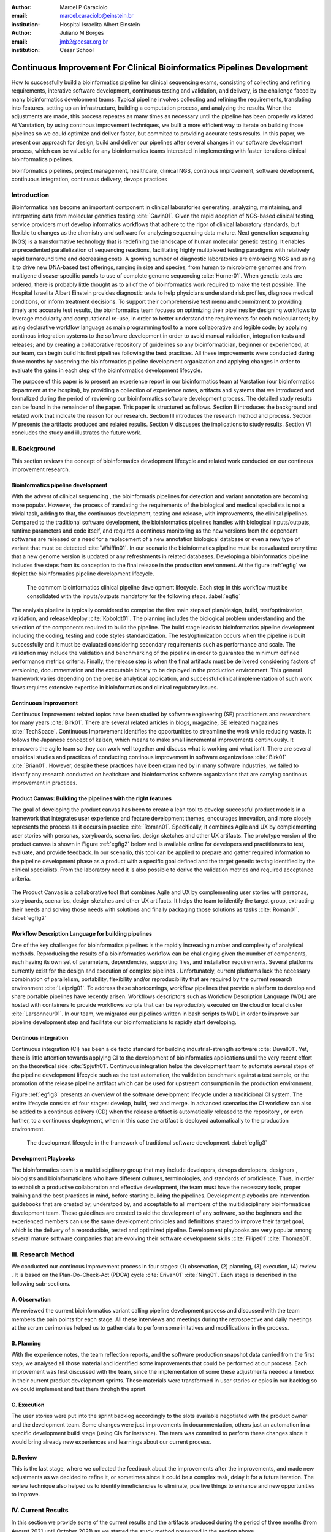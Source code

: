 :author: Marcel P Caraciolo
:email: marcel.caraciolo@einstein.br
:institution: Hospital Israelita Albert Einstein

:author: Juliano M Borges
:email: 	jmb2@cesar.org.br
:institution: Cesar School

-------------------------------------------------------------------------
Continuous Improvement For Clinical Bioinformatics Pipelines Development
-------------------------------------------------------------------------
.. class:: abstract

   How to successfully build a bioinformatics pipeline for clinical sequencing exams, consisting of collecting and refining requirements,
   interative software development, continuous testing and validation, and delivery, is the challenge faced by many bioinformatics development teams.
   Typical pipeline involves collecting and refining the requirements, translating into features, setting up an infrastructure, building a computation
   process, and analyzing the results. When the adjustments are made, this process repeates as many times as necessary until the pipeline has been properly
   validated. At Varstation, by using continous improvement techniques, we built a more efficient way to iterate on building those pipelines so we could optimize
   and deliver faster, but commited to providing accurate tests results. In this paper, we present our approach for design, build and deliver our
   pipelines after several changes in our software development process, which can be valuable for any bioinformatics teams interested in implementing with faster
   iterations clinical bioinformatics pipelines.

.. class:: keywords

   bioinformatics pipelines, project management, healthcare, clinical NGS, continous improvement, software development, continuous integration, continuous delivery, devops practices

Introduction
------------

Bioinformatics has become an important component in clinical laboratories generating, analyzing, maintaining, and interpreting data from molecular genetics testing :cite:`Gavin01`.
Given the rapid adoption of NGS-based clinical testing, service providers must develop informatics workflows that adhere to the rigor of clinical laboratory standards,
but flexible to changes as the chemistry and software for analyzing sequencing data mature. Next generation sequencing (NGS) is a transformative technology that is redefining the landscape
of human molecular genetic testing. It enables unprecedented parallelization of sequencing reactions, facilitating highly multiplexed testing paradigms with relatively rapid turnaround
time and decreasing costs. A growing number of diagnostic laboratories are embracing NGS and using it to drive new DNA-based test offerings, ranging in size and species, from human to
microbiome genomes and from multigene disease-specific panels to use of complete genome sequencing :cite:`Horner01`. When genetic tests are ordered, there is probably little thought as to all of the of bioinformatics work required
to make the test possible. The Hospital Israelita Albert Einstein provides diagnostic tests to help physicians understand risk profiles, diagnose medical conditions, or inform treatment decisions. To support their
comprehensive test menu and commitment to providing timely and accurate test results, the bioinformatics team focuses on optimizing their pipelines by designing workflows to leverage modularity and computational re-use, in order to
better understand the requirements for each molecular test; by using declarative workflow language as main programming tool to a more collaborative and legible code; by applying continous integration systems to the software development
in order to avoid manual validation, integration tests and releases; and by creating a collaborative repository of guidelines so any bioinformatician, beginner or experienced, at our team, can  begin build his first pipelines following the best practices.
All these improvements were conducted during three months by observing the bioinformatics pipeline development organization and applying changes in order to evaluate the gains in each step of the bioinformatics development lifecycle.

The purpose of this paper is to present an experience report in our bioinformatics team at Varstation (our bioinformatics department at the hospital), by providing a collection of experience notes, artifacts and systems that we introduced
and formalized during the period of reviewing our bioinformatics software development process. The detailed study results can be found in the remainder of the paper.
This paper is structured as follows. Section II introduces the background and related work that indicate the reason for our research. Section III introduces the research method
and process. Section IV presents the artifacts produced and related results. Section V discusses the implications to study results. Section VI concludes the study and illustrates the future work.

II. Background
--------------

This section reviews the concept of bioinformatics development lifecycle and related work conducted on our continous improvement research.


Bioinformatics pipeline development
===================================

With the advent of clinical sequencing , the bioinformatis pipelines for detection and variant annotation are becoming more popular. However, the process of translating the requirements of the biological and medical specialists is not a trivial task, adding to that,
the continuous development, testing and release, with improvements, the clinical pipelines. Compared to the traditional software development, the bioinformatics pipelines handles with biological inputs/outputs, runtime parameters and code itself, and  requires a continous
monitoring as the new versions from the dependant softwares are released or a need for a replacement of a new annotation biological database or even a new type of variant that must be detected  :cite:`Whiffin01`. In our scenario the bioinformatics pipeline must be reavaluated every time 
that a new genome version is updated or any refreshments in related databases. Developing a bioinformatics pipeline includes five steps from its conception to the final release in the production environment. At the figure :ref:`egfig` we depict the bioinformatics pipeline development lifecycle.

.. figure:: figure1.png

   The commom bioinformatics clinical pipeline development lifecycle. Each step in this workflow must be consolidated with the inputs/outputs mandatory for the following steps.  :label:`egfig` 

The analysis pipeline is typically considered to comprise the five main steps of plan/design, build, test/optimization, validation, and release/deploy :cite:`Koboldt01`. The planning includes the biological problem understanding and the selection of the components required to build the pipeline. The 
build stage leads to bioinformatics pipeline development including the coding, testing and code styles standardization. The test/optimization occurs when the pipeline is built successfully and it must be evaluated considering secondary requirements such as performance and scale.  
The validation may include the validation and benchmarking of the pipeline in order to guarantee the minimum defined performance metrics criteria. Finally, the release step is when the final artifacts must be delivered considering factors of versioning, docummentation and the executable
binary to be deployed in the production environment. This general framework varies depending on the precise analytical application, and successful clinical implementation of such work flows requires extensive expertise in bioinformatics and clinical regulatory issues.

Continuous Improvement
=======================

Continuous Improvement related topics have been studied by software engineering (SE) practitioners and researchers for many years :cite:`Birk01`. There are several related articles in blogs,
magazine, SE releated magazines :cite:`TechSpace`. Continuous Improvement identifies the opportunities to streamline the work while reducing waste. It follows the Japanese concept of kaizen, which means to make small incremental improvements continuously. It empowers the agile team so
they can work well together and discuss what is working and what isn’t. There are several empirical studies and practices of conducting continous improvement in software organizations :cite:`Birk01` :cite:`Brian01`. However, despite these practices have been examined by in many software industries, we failed
to identify any research conducted on healtchare and bioinformatics software organizations that are carrying continous improvement in practices.

Product Canvas: Building the pipelines with the right features
==============================================================

The goal of developing the product canvas has been to create a lean tool to develop successful product models in a framework that integrates user experience and feature development themes,
encourages innovation, and more closely represents the process as it occurs in practice :cite:`Roman01`.  Specifically, it combines Agile and UX by complementing user stories with personas, storyboards, scenarios, design sketches and other UX artifacts.
The prototype version of the product canvas is shown in Figure :ref:`egfig2` below and is available online for developers and practitioners to test, evaluate, and provide feedback. In our scenario, this tool can be applied to prepare and gather required 
information to the pipeline development phase as a product with a specific goal defined and the target genetic testing identified by the clinical specialists. From the laboratory need it is also possible to derive the validation metrics and 
required acceptance criteria.

.. figure:: figure2.png
   :align: center
   :figclass: w

   The Product Canvas is a collaborative tool that combines Agile and UX by complementing user stories with personas, storyboards, scenarios, design sketches and other UX artifacts. It helps the team
   to identify the target group, extracting their needs and solving those needs with solutions and finally packaging those solutions as tasks :cite:`Roman01`.  :label:`egfig2` 


Workflow Description Language for building pipelines
====================================================

One of the key challenges for bioinformatics pipelines is the rapidly increasing number and complexity of analytical methods. Reproducing the results of a bioinformatics workflow can be challenging given the number of components, each having its own
set of parameters, dependencies, supporting files, and installation requirements. Several platforms currently exist for the design and execution of complex pipelines . Unfortunately, current platforms
lack the necessary combination of parallelism, portability, flexibility and/or reproducibility that are required by the current research environment :cite:`Leipzig01`. To address these shortcomings, workflow pipelines that provide
a platform to develop and share portable pipelines have recently arisen. Workflows descriptors such as Workflow Description Language (WDL) are hosted with containers to provide workflows scripts that can be reproducibly
executed on the cloud or local cluster :cite:`Larsonneur01`. In our team, we migrated our pipelines written in bash scripts to WDL in order to improve our pipeline development step and facilitate our bioinformaticians to rapidly start developing.

Continous integration
=======================

Continuous integration (CI) has been a de facto standard for building industrial-strength software :cite:`Duvall01`. Yet, there is little attention towards
applying CI to the development of bioinformatics applications until the very recent effort on the theoretical side :cite:`Spjuth01`. Continuous integration helps the development team to automate several steps of the pipeline development lifecycle such as
the test automation, the validation benchmark against a test sample, or the promotion of the release pipeline artfifact which can be used for upstream consumption in the production environment.

Figure :ref:`egfig3` presents an overview of the software development lifecycle under a traditicional CI system. The entire lifecycle consists of four stages: develop, build, test and merge. In advanced scenarios the CI workflow can also be added to 
a continous delivery (CD) when the release artifact is automatically released to the repository , or even further, to a continuous deployment, when in this case the artifact is deployed automatically to the production environment.

.. figure:: figure3.png
   :scale: 20%
   :figclass: bht

   The development lifecycle in the framework of traditional software development.  :label:`egfig3`

Development Playbooks
=====================

The bioinformatics team is a multidisciplinary group that may include developers, devops developers, designers , biologists and bioinformaticians who have different cultures, terminologies, and standards of proficience. Thus, in order to establish a productive collaboration and
effective development, the team must have the necessary tools, proper training and the best practices in mind, before starting building the pipelines. Development playbooks are intervention guidebooks that are created by, understood by, and acceptable to all members of the
multidisciplinary bioinformatices development team. These guidelines are created to aid the development of any software, so the beginners and the experienced members can use the same development principles and definitions shared to improve their target goal, which is the
delivery of a reproducible, tested and optimized pipeline. Development playbooks are very popular among several mature software companies that are evolving their software development skills :cite:`Filipe01` :cite:`Thomas01`.


III. Research Method
--------------------

We conducted our continous improvement process in four stages: (1) observation, (2) planning, (3) execution, (4) review . It is based on the Plan-Do-Check-Act (PDCA) cycle :cite:`Erivan01` :cite:`Ning01`. Each stage is described in the following sub-sections.



A. Observation
===============

We reviewed the current bioinformatics variant calling pipeline development process and discussed with the team members the pain points for each stage. All these interviews and meetings during the retrospective and daily meetings at the scrum cerimonies helped us to gather
data to perform some initatives and modifications in the process.

B. Planning
===========

With the experience notes, the team reflection reports, and the software production snapshot data carried from the first step, we analysed all those material and identified some improvements that could be performed at our process. 
Each improvement was first discussed with the team, since the implementation of some these adjustments needed a timebox in their current product development sprints. These materials were transformed in user stories or epics in our 
backlog so we could implement and test them throhgh the sprint.


C. Execution
============

The user stories were put into the sprint backlog accordingly to the slots available negotiated with the product owner and the development team. Some changes were just improvements in docummentation,
others just an automation in a specific development build stage (using CIs for instance). The team was commited to perform these changes since it would bring already new experiences and learnings about our current process.



D. Review
==========

This is the last stage, where we collected the feedback about the improvements after the improvements, and made new adjustments as we decided to refine it, or sometimes since it could be a complex task, delay it for a future iteration.
The review technique also helped us to identify inneficiencies to eliminate, positive things to enhance and new opportunities to improve.




IV. Current Results
-------------------

In this section we provide some of the current results and the artifacts produced during the period of three months (from August 2021 until October 2021) as we started the study method presented in the section above.


A. Design and Planning
======================

Our bioinformatics team, through the years, was delivering bioinformatics pipelines for many omics: transcriptome, genomics and metagenomics. For each one there is a common toolset for the pipeline building development. It is up to the bioinformatician to analyze the biological
problem that will be solved, define the tools and algorithms available for each variant calling step from the DNA digital sequences to the genomic variants and build an automated pipeline that perform all these tasks using the computational resources. During the design and Planning
stage our team discuss with our clients (medical specialists and biologists) to have a common and clear understanding about the main requirements for the pipeline that will be associated to a research project or a novel genetic test available for our patients. Inspired by the 
Product Canvas , explained at our background section, we proposed and created a Bioinformatics Pipeline Canvas (BPC)  [#]_.  Our canvas is a collaborative tool that includes Agile , scientific methdology, adapted to facilitate the technical discussions between our bioinformaticians, biologist
and geneticists. The main goal is to have an overall picture to model the pipeline. We will use it as a validation method for checking all the requirements to have a pipeline implemented: Which are the inputs/outs expected for each step of the pipeline, the tools required for
each pipeline component (task) and the performance criteria that will be considered before being released to a production environment.

At the figure :ref:`egfig4` , we show an example of a full-filled canvas in one of our internal trainings. The artifact is available as open-source template at the miro.com [#]_.

.. figure:: figure4.png
   :align: center
   :figclass: w

   Our Bioinformatics Pipeline Canvas, inspired by the Product Canvas as a visual tool for our developers and product owners to facilitate and translate the clinical and biological requirements into features, expected inputs and outputs and
   performance metrics criteria.  :label:`egfig4` 

.. [#] Bionformatics Pipeline Canvas available at miro.com, https://miro.com/app/board/o9J_lyF0HrA=/.
.. [#] Bioinformatics Pipeline Canvas example at miro.com , https://miro.com/app/board/o9J_lyFSWQc=/

B. Development
==============

One of the improvements at our development cycle was to rethink how we managed and orchestrated our current variant calling bioinformatics pipelines. The changing landscape of genomics research and clinical practice
has created a need for computational pipelines capable of efficiently orchestrating complex analysis stages while handling large volumes of data across heterogeneous computational environments. Our current pipelines
were monolytical with shared command line bash scripts with python/perl/R code invoked. The main issue in this approach is that it is difficult to identify/debug problems, it doesn't enable a rapid escalation and
doesn't promote the modularity within the pipelines. Since 2020 we started to discuss novel tools and bioinformatics worfklow programming languages to help us to mitigate these problems.

After several proof-of-concept tests (POCs) and discussions we came to workflow tools, such as WDL (Workflow Description Language), that makes pipelines easier to express and build. With WDL, you can easily describe the module dependencies and track version changes to the workflow.
Our team reorganized the pipelines and broke the code within them into smaller modules in WDL, so our future pipelines could benefit of the components implemented just plugging it into the main WDL workflow, and just modify the corresponding
input files By reusing the tasks , developers can dramatically speed the development of new workflows. The figures :ref:`egfig5` and :ref:`egfig6` presents the architecture overview of bioinformatics workflow written in modules and
the WDL declarative syntax and style code, respectively.

.. figure:: figure5.png
   :scale: 30 %


   Bioinformatics workflows written with WDL in multiple levels of complexity warrant a modular construction. It is easiest to program the workflow when its logic is abstracted away (in Tasks, red)
   from the command line invocations (in Bash scripts, pink) of the bioinformatics tools (light pink). Individual workflows can be further used as subworkflows of a larger Master
   workflow. :label:`egfig5`


.. figure:: figure6.png
   :scale: 20 %

   Example of an workflow skeleton. We define the inputs and corresponding outputs, each one declared as variables. We also define the tasks, which it will be computational blocks that will execute the pipeline commands.
   These tasks are invoked from the main workflow using the call methods. :label:`egfig6`


The team also changed the orchestration tool from using AWS Lambda tasks to a open source bioinformatics tool developed by the Broad Institute of Harvard University and MIT called Cromwell [#]_ :cite:`Voss01`.
It is a workflow-execution engine that simplifies the orchestration of computing tasks needed for genomic analysis. With the infra-structure and devops team working together, we led to Cromwell
being able to run directly on an Amazon Web Services (AWS, cloud-computing) environment [#]_. This has given our bioinformatician more flexibility in scaling their genomic workflows.
For instance, our whole human genome variant calling Pipeline is using Cromwell to automate and enhance its quality control capabilities in our analysis software Varstation [#]_. Figure :ref:`egfig7` presents
the AWS proposed architecture for running Cromwell using the AWS Batch environment :cite:`Schreiber01`.

.. [#] Cromwell execution engine available at Github, https://github.com/broadinstitute/cromwell.
.. [#] Amazon Web Services cloud-computing,  https://aws.amazon.com/pt/.
.. [#] Varstation bioinformatics cloud-service, https://varsomics.com/varstation/


.. figure:: figure7.png

   Cromwell is a workflow management system for scientific workflows developed by the Broad Institute and supports job execution using AWS Batch. :label:`egfig7`


Finally, one of the improvements for building new bioinformatics pipelines was propose a minimal base template for our developers getting started following our best practices and guidelines. Several CI scripts, version control management,
docummentation build scripts and automated workflow test suite integrated were compiled into this repository. It is a basic start pipeline so from begginners to advanced users can use it right away. At the time of writing this paper, we
were still validating the framework by migrating our old pipelines to WDL based on it. The figure :ref:`egfig8` shows the repository of our minimal pipeline template hosted as a template repository on Github [#]_.

.. [#] Our minimal pipeline template on Github repository, https://github.com/Varstation/pipeline-template

.. figure:: figure8.png

   Our minimal pipeline template was hosted in Github as a pipeline repository so the developers can easily fork all the code to their new pipeline repository. :label:`egfig8`


C. Build, test  and optimization
=================================

In this stage, our team draw our inspiration from continous integration (CI), which has been part of the industry standard of modern development. CI services lift the burden of managing
the software development lifecycle from the developers by providing a variety of tools for building and testing software applications in an automated and iterative manner. Development of 
bioinformatic pipelines is not much different in this regard from regular software systems - it typically mandates many interations as developers try to continuously improve the quality
of their workflows as new software versions are released or new variant annotation datases are published.

Before the CI, our tests were manually handled and all the builds were performed manually when the developers remembered to perform it. This caused to many refactories and hidden bugs that
weren't easily manageable. There was also any code validation following WDL code style best practices, as more members started to push their code into the repositories, specially, the tasks modules,
it brought to our attention the fact the changes in some module could affect many dependant pipelines. Figure :ref:`egfig9` presents an overview of the bioinformatics development lifecycle
under our CI system. Like the development of regular software, the entire lifecycle consists of four stages (akin to a GitHub or Azure DevOps kind of development scenario):

- **Develop** – the developer writes code for the variant calling pipeline, reusing when appropriate the existing task modules, as well as basic parameter collection.

- **Build** – the developer requests merging the code into the main branch (a.k.a., a pull request); this automatically triggers the build process of the codebase, which validates the code style (linting), run the appropriate tests with small data samples as parameters to validate if all expected outputs are produced.

- **Validation** - The validation phase follows if the build process succeeds; the final pipeline is evaluated against the benchmark datataset, after which the test performance metrics is reported to the developer.

- **Release**  - if all the testes cases are passed and the developer is satisfied with the accuracy and metrics, the pipeline can then be promoted to a release environment for upstream consumption, potentially replacing the old versioned pipeline that was already released.


.. figure:: figure9.png

   The development and release lifecycle of a bioinformatics pipeline in our software development process. :label:`egfig9`


Our first CI system was implemented and tested with some test pipelines. As illustrated in Figure :ref:`egfig10`, we implemented it using
Github Actions [#]_ and we integrated some auxiliar tools for testing, packaging and verifying code in the process. One example was writting 
tests for the pipeline and guarantee the correct and expected outputs. We used the open-source tool Pytest-workflow [#]_ that make testing as simple as possible,
by testing a WDL pipeline run through Cromwell. The CI runs the test-suite available with the sample data and verifies the cromwell log outputs in seek of any errors found
during the execution.

.. [#] Github Actions, https://github.com/features/actions
.. [#] Pytest-workflow workflow test-automation tool, https://pytest-workflow.readthedocs.io/en/stable/


.. figure:: figure10.png

   Our build continous integration script for the tasks of validating the code and running tests. :label:`egfig10`


D. Validation
=============

All clinical bioinformatics systems require that primary, secondary, and tertiary analytical components be properly documented and validated.
Accreditation requirements also state that bioinformatics pipelines must be validated and performance criteria clearly defined. This should include determination of variant calling sensitivity,
specificity, accuracy, and precision for all variant types reported by the clinical assay :cite:`Jennings01`.

Our benchmarking strategy to meet these requirements was to evaluate the performance using a set of reference samples with a large number of gold-standard variant calls and
clinical samples with a a small number of clinical variants that are specific to the diagnostic assay being evaluated. We developed a benchmarking pipeline (vcf comparison framework)
which accepts input and truth set variant call files and regions of interest files to calculate the performance metrics across the entire region of interest.  Before the continous improvement
process, our benchmark workflow was performed manually using bash scripts and terminal commandlines. Then, we ported our benchmarking modules to WDL format to use pipeline execution engines
such as Cromwell, using our computer-infrastructure at Amazon WebServices. We also integrated with deployment tool, such as Github Actions, a feature that could automate our benchmarking workflows
when any pipeline was released a new candidate version.

The figure :ref:`egfig11` presents a schematic diagram of the benchmark framework used in this study. The benchmarking workflow written in WDL format consistes of five main steps in which the software tool employed
in each step is indicated within parentheses.

.. figure:: figure11.png

   Our Benchmark reference implementation of a validation framework. :label:`egfig11`


E. Release and deploy
=====================

Our release stage was also modified in order to enable an automated manner to perform the deployment of the release artifacts with version control, pipeline docummentation and release notes. Before we deployed versions manually but without concise release notes
or a controlled version control common to our all bioinformatic pipeline. Moreover, we didn't have an offical place to put our release files. We  integrated with our continous integration tool in order that every new 
tag pushed to the Github (a new version published), the CI starts to verify all the WDL files, package it into a binary (zip file) and makes it available as release package at the pipeline's repository [#]_. 
The docummentation is also published to the Github Pages as a single page for each pipeline [#]_. With this improvement, our Releases became
available for other teams to download and use it, and can receive notifications when they are published. Figure :ref:`egfig12` presents the released pipeline packaged contaning the releases notes and the corresponding assets.

.. [#] Example of our CI script for packaging and releasing our bioinformatics pipelines, Available at https://gist.github.com/marcelcaraciolo/4bae60a66f9ae9a68c27a4102eb8769c
.. [#] Example of our pipeline docummentation, Available at https://varstation.github.io/pipeline-template/0.1.0/index.html

.. figure:: figure12.png

   Releases Page of one our pipeline's repository on Github. Now all the pipelines follows our best practices by using our CI tools available at our minimal pipeline template. :label:`egfig12`



F. Docummentation
=================

Our experience working with a multidisciplinary team of developers and bioinformaticians with different background in the creation of a bioinformatics pipeline exposed a significant challenge. 
Through our process of continous improvement, we decided to address this challenge and improve the collaboration and the on-boarding of the new members to our team by creating a 
of best practices guidelines, containing examples about how creating the pipelines, and detailing each step from our variant calling pipeline lifecycle development. At the time of writing of this paper,
the first draft of our bioinformatics development playbook was available and acommodated several guidelines and manuals from the design to the deployment of a pipeline. The docummentation is hosted on-line
and its code is all on a Github repository, so anyone at the team can collaborate by adding or changing the content as a dynamic docummentation [#]_. The figure :ref:`egfig13`  presents one of the screenshots of our bioinformatics playbook.
All the code is based on the open-source media wiki tool Docusaurus [#]_.

.. [#] Our bioinformatics playbook, Available at https://varstation.github.io/bioinfo-playbook/
.. [#] Docusaurus platform, Available at https://docusaurus.io/

.. figure:: figure13.png

   One of the sections of our bioinformatics playbook on-line. The content is written in Markdown and all the source code is availaibe on our Github repository. Anyone in the team is invited to collaborate. :label:`egfig13`

V. Discussion
--------------

In this section we carry out the discussion on our continous improvement proccess and
explain our preliminary perceived succes factors after applying it through three months.

A. Perceived success factors
============================

In this study, we present a set of key results presented at the section Results after applying the PDCA continous improvement methodology. An emphasis was put on 
the incremental approach to improve our bioinformatics pipeline development workflow and its process. Since the initial phase of our study, there was no documented
test automation strategy, our requirements collection tools was not mature, there wasn't any code writing standards and several delays on start using the new execution
engine for our pipelines using WDL and Cromwell. Indeed, all these problems was dicovered step by step in practices. Our team continuously explored their needs and possibilities
for each of one of our development stages. The direction of our improvement process was discussed in our informal meetings during the retrospective and planning sprint cerimonies.

Accordingly, the actionable steps were took to make the meaningful changes. We didn't change the whole process, therefore, the changes were always added incrementally piece by piece
with some testing pipelines into the existing development process. Some changes occurred naturally as problemes arise and needed tobe fixed. The change steps were carried out 
based on experiments to allow learning from all the team, even though some succeeded, some failed and some we postponed due to the complexity. The incremental changes affected
daily work of the team, both positively and negatively. At the time of writing this paper, our team retrospective sessions showed a high satisfaction and maturity after applying
our continous improvement process, which is demonstrated by the set of indicators:

- **The increasing speed to release:** Based on the testing pipelines, we could make continous release decisions based on our automation continous integration. The time from development to a build successfully, at our preliminary tests improved from 5 days to 2-3 days when building a pipeline from scratch.

- **Improving productivity of the team:** The team was capable to develop in a efficient way using the new coding platform, the automation process contributed to speed the several manual steps what consummed the team effort.

- **Finding the relevanet requirements:** Our team using visual tools, such as the canvas, could now identify the specific requirements when building bioinformatics pipeline, even finding the modules that could be reused instead of developing from scratch, and pinpointing the expected inputs/outputs required for the pipeline.

- **High satisfaction of the customers:** There wasn't enough data to support this, but the perceived impressions from our biologists and specialists were very satisfactory, since the changes of how we collected the requirements and at our training demonstration sessions that our platform were more robust and envolving.

- **Shared platform work guidelines:** The quality of our bioinformatic pipelines started to improve, showing up in low number of maintenance issues, and for the beginners and advanced developers using our playbook, they started to standardize the lifecycle management of our development - onboarding training, planning, building, testing, validation and release.


B. Bioinformatics pipeline development process improvement culture
==================================================================

After applying our continuous improvement changes, our team reported that
the developers voluntarily asked to participate and improve our development process. The team started to experiment
and improve more, reviewing the feedbacks of the process, and adjusting it to make it better resulted. Our playbook was one of these resulting artifacts as a 
great compilation of our practices, as we started to investigate each step of our development process and co-create continuous strategies to
improve it. Finally, the internal open-source culture applied and the team collaborative sense of ownership that bioinformatics is a critical component for a
sequencing genetic test started to make changes towards our laboratory's needs and goals.


VI. Conclusion and future work
------------------------------

This paper presents our experience report applying continuous improvement techniques in our
bioinformatics pipeline development process at Hospital Israelita Albert Einstein. For the study purpose,
we reviewed each stage of our workflow development process. Several meetings were held to discuss the details.
The team defined and planned the set of goals that they wanted to act, and performed several experiments with adjustments
in the process and to include new software tools to provide lightweight processes and simplify the bioinformatician collaboration.
Finally, the team reviewed the adjustments and used an incremental approach, to assess the improvements.

This paper has three main contributions. First, from the industry perspective, it introduces a use case of carrying out continuous improvement methods
in a bioinformatics software development team. Second, from the academic perspective, this paper connects agile and project management researchers
to practical application of PDCA techniques into a non-traditional software project. Also, we identify some success factors as the whole team effort and
the time reduced from the pipeline creation to production deployment using continuous integration (CI) tools. Finally, the artifacts produced after our
improvements might inspire and benefits other software organizations to carry out these same methodologies in their projects. We believe that the set
of the key results presented in this paper might be candidate solutions to other bioinformatics software teams, that are facing the same issues of scaling up
the team and the high-effective infrastructure to keep up with the new challenges of the demanding NGS molecular tests.

For future work, we want to validate externally and internally our continuous improvement process to evaluate and measure the long-term benefits
on applying these improvements to our development process.

References
----------
.. [Gavin01] Gavin R Oliver, Steven N Hart, Eric W Klee, *Bioinformatics for Clinical Next Generation Sequencing*, Clinical Chemistry, Volume 61, Issue 1, 1 January 2015, Pages 124–135, https://doi.org/10.1373/clinchem.2014.224360

.. [Horner01] Horner DS, Pavesi G, Castrignanò T, De Meo PDaO, Liuni S, Sammeth M , et al. *Bioinformatics approaches for genomics and post genomics applications of next-generation sequencing.* Brief Bioinform 2010;11:181–97.

.. [Whiffin01] Whiffin, Nicola & Brugger, Kim & Ahn, Joo Wook. (2017). *Practice guidelines for development and validation of software, with particular focus on bioinformatics pipelines for processing NGS data in clinical diagnostic laboratories.* 10.7287/peerj.preprints.2996v1. 

.. [Koboldt01] Koboldt, D.C. *Best practices for variant calling in clinical sequencing*. Genome Med 12, 91 (2020). https://doi.org/10.1186/s13073-020-00791-w

.. [Birk01] Birk A., Rombach D. (2001) *A Practical Approach to Continuous Improvement in Software Engineering*. In: Wieczorek M., Meyerhoff D. (eds) Software Quality. Springer, Berlin, Heidelberg. https://doi.org/10.1007/978-3-642-56529-8_3

.. [TechSpace] Contenteratechspace Blog Article. *What is Continuous Improvement in Agile*. Acessible in: https://contenteratechspace.com/blog/what-is-continuous-improvement-in-agile/

.. [Brian01] Brian Fitzgerald and Klaas-Jan Stol. 2014. *Continuous software engineering and beyond: trends and challenges.* In Proceedings of the 1st International Workshop on Rapid Continuous Software Engineering. Association for Computing Machinery, New York, NY, USA, 1–9. DOI:https://doi.org/10.1145/2593812.2593813

.. [Roman01] Roman Pichler. *Product Canvas Tool*.  Available at https://www.romanpichler.com/tools/the-product-canvas/

.. [Larsonneur01] Larsonneur, E. et al. *Evaluating workflow management systems: A bioinformatics use case.* In 2018 IEEE International Conference on Bioinformatics and Biomedicine (BIBM), 2773–2775 (IEEE, 2018).

.. [Leipzig01] Jeremy Leipzig, *A review of bioinformatic pipeline frameworks*, Briefings in Bioinformatics, Volume 18, Issue 3, May 2017, Pages 530–536, https://doi.org/10.1093/bib/bbw020

.. [Duvall01] P. M. Duvall, S. Matyas, and A. Glover. *Continuous integration: improving software quality and reducing risk.* Pearson Education, 2007.

.. [Spjuth01] Spjuth, O., Bongcam-Rudloff, E., Hernández, G.C. et al. *Experiences with workflows for automating data-intensive bioinformatics.* Biol Direct 10, 43 (2015). https://doi.org/10.1186/s13062-015-0071-8

.. [Filipe01] Filipe F. Correia, Hugo S. Ferreira, Nuno Flores, and Ademar Aguiar. 2009. *Incremental knowledge acquisition in software development using a weakly-typed Wiki*. In Proceedings of the 5th International Symposium on Wikis and Open Collaboration (WikiSym '09). Association for Computing Machinery, New York, NY, USA, Article 31, 1–2. DOI:https://doi.org/10.1145/1641309.1641352

.. [Thomas01] Thomas Chau and Frank Maurer. 2005. *A case study of wiki-based experience repository at a medium-sized software company.* In Proceedings of the 3rd international conference on Knowledge capture (K-CAP '05). Association for Computing Machinery, New York, NY, USA, 185–186. DOI:https://doi.org/10.1145/1088622.1088660

.. [Erivan01]  Erivan Ramos. 2019. *How to apply a PDCA cycle correctly.*  Medium Blog. Accessible at: https://medium.com/techcatch/how-to-apply-a-pdca-cycle-correctly-373e0fecc3b8

.. [Ning01] Ning, JingFeng & Chen, Zhiyu & Liu, Gang. (2010). *PDCA process application in the continuous improvement of software quality.* 61 - 65. 10.1109/CMCE.2010.5609635. 

.. [Voss01] K. Voss, J. Gentry, and G. V. d. Auwera, “Full-stack genomicspipelining with GATK4 + WDL + Cromwell,” 2017. [Online].Available: https://f1000research.com/posters/6-1379

.. [Schreiber01] Schreiber, M 2020. *Cromwell on AWS: A simpler and improved AWS Batch backend*. Available: https://aws.amazon.com/blogs/industries/cromwell-on-aws-a-simpler-and-improved-aws-batch-backend/

.. [Jennings01] Jennings L, Van Deerlin VM, Gulley ML; College of American Pathologists Molecular Pathology Resource Committee. *Recommended principles and practices for validating clinical molecular pathology tests.* Arch Pathol Lab Med. 2009 May;133(5):743-55. doi: 10.5858/133.5.743. PMID: 19415949.
